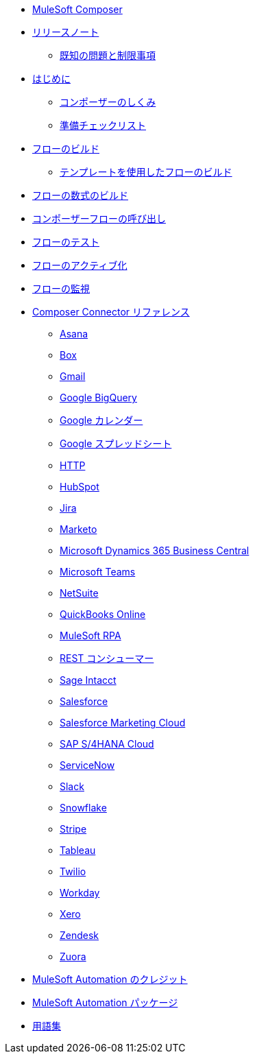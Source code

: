 * xref:ms_composer_overview.adoc[MuleSoft Composer]

* xref:ms_composer_ms_release_notes.adoc[リリースノート]
** xref:ms_composer_ms_release_notes_ki.adoc[既知の問題と制限事項]

* xref:ms_composer_prerequisites.adoc[はじめに]
** xref:ms_composer_about_flows.adoc[コンポーザーのしくみ]
** xref:ms_composer_checklist.adoc[準備チェックリスト]
* xref:ms_composer_flows.adoc[フローのビルド]
** xref:ms_composer_build_a_flow_using_templates.adoc[テンプレートを使用したフローのビルド]
* xref:ms_composer_custom_expression_editor.adoc[フローの数式のビルド]
* xref:ms_composer_invocable_flows.adoc[コンポーザーフローの呼び出し]
* xref:ms_composer_test_flow.adoc[フローのテスト]
* xref:ms_composer_activation.adoc[フローのアクティブ化]
* xref:ms_composer_monitoring.adoc[フローの監視]

* xref:ms_composer_reference.adoc[Composer Connector リファレンス]
** xref:ms_composer_asana_reference.adoc[Asana]
** xref:ms_composer_box_reference.adoc[Box]
** xref:ms_composer_gmail_reference.adoc[Gmail]
** xref:ms_composer_google_bigquery_reference.adoc[Google BigQuery]
** xref:ms_composer_google_calendar_reference.adoc[Google カレンダー]
** xref:ms_composer_googlesheets_reference.adoc[Google スプレッドシート]
** xref:ms_composer_http_reference.adoc[HTTP]
** xref:ms_composer_hubspot_reference.adoc[HubSpot]
** xref:ms_composer_jira_reference.adoc[Jira]
** xref:ms_composer_marketo_reference.adoc[Marketo]
** xref:ms_composer_ms_dynamics_365_business_central_reference.adoc[Microsoft Dynamics 365 Business Central]
** xref:ms_composer_ms_teams_reference.adoc[Microsoft Teams]
** xref:ms_composer_netsuite_reference.adoc[NetSuite]
** xref:ms_composer_quickbooks_reference.adoc[QuickBooks Online]
** xref:ms_composer_rpa_reference.adoc[MuleSoft RPA]
** xref:ms_composer_rest_consumer_reference.adoc[REST コンシューマー]
** xref:ms_composer_sage_intacct_reference.adoc[Sage Intacct]
** xref:ms_composer_salesforce_reference.adoc[Salesforce]
** xref:ms_composer_salesforce_marketing_cloud_reference.adoc[Salesforce Marketing Cloud]
** xref:ms_composer_sap_s4hana_reference.adoc[SAP S/4HANA Cloud]
** xref:ms_composer_servicenow_reference.adoc[ServiceNow]
** xref:ms_composer_slack_reference.adoc[Slack]
** xref:ms_composer_snowflake_reference.adoc[Snowflake]
** xref:ms_composer_stripe_reference.adoc[Stripe]
** xref:ms_composer_tableau_reference.adoc[Tableau]
** xref:ms_composer_twilio_reference.adoc[Twilio]
** xref:ms_composer_workday_reference.adoc[Workday]
** xref:ms_composer_xero_reference.adoc[Xero]
** xref:ms_composer_zendesk_reference.adoc[Zendesk]
** xref:ms_composer_zuora_reference.adoc[Zuora]

* xref:ms_composer_automation_credits.adoc[MuleSoft Automation のクレジット]
* xref:ms_composer_hyperautomation.adoc[MuleSoft Automation パッケージ]
* xref:ms_composer_glossary.adoc[用語集]
